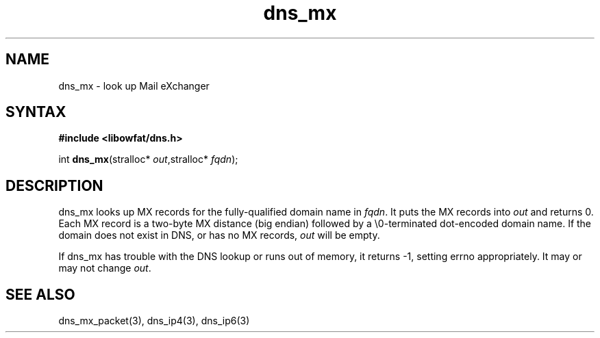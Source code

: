 .TH dns_mx 3
.SH NAME
dns_mx \- look up Mail eXchanger
.SH SYNTAX
.B #include <libowfat/dns.h>

int \fBdns_mx\fP(stralloc* \fIout\fR,stralloc* \fIfqdn\fR);
.SH DESCRIPTION
dns_mx looks up MX records for the fully-qualified domain name in
\fIfqdn\fR. It puts the MX records into \fIout\fR and returns 0. Each MX
record is a two-byte MX distance (big endian) followed by a
\\0-terminated dot-encoded domain name. If the domain does not exist in
DNS, or has no MX records, \fIout\fR will be empty.

If dns_mx has trouble with the DNS lookup or runs out of memory, it returns
-1, setting errno appropriately. It may or may not change \fIout\fR.
.SH "SEE ALSO"
dns_mx_packet(3), dns_ip4(3), dns_ip6(3)
